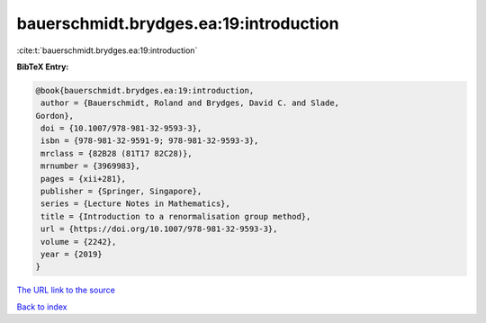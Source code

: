 bauerschmidt.brydges.ea:19:introduction
=======================================

:cite:t:`bauerschmidt.brydges.ea:19:introduction`

**BibTeX Entry:**

.. code-block:: bibtex

   @book{bauerschmidt.brydges.ea:19:introduction,
    author = {Bauerschmidt, Roland and Brydges, David C. and Slade,
   Gordon},
    doi = {10.1007/978-981-32-9593-3},
    isbn = {978-981-32-9591-9; 978-981-32-9593-3},
    mrclass = {82B28 (81T17 82C28)},
    mrnumber = {3969983},
    pages = {xii+281},
    publisher = {Springer, Singapore},
    series = {Lecture Notes in Mathematics},
    title = {Introduction to a renormalisation group method},
    url = {https://doi.org/10.1007/978-981-32-9593-3},
    volume = {2242},
    year = {2019}
   }

`The URL link to the source <ttps://doi.org/10.1007/978-981-32-9593-3}>`__


`Back to index <../By-Cite-Keys.html>`__

